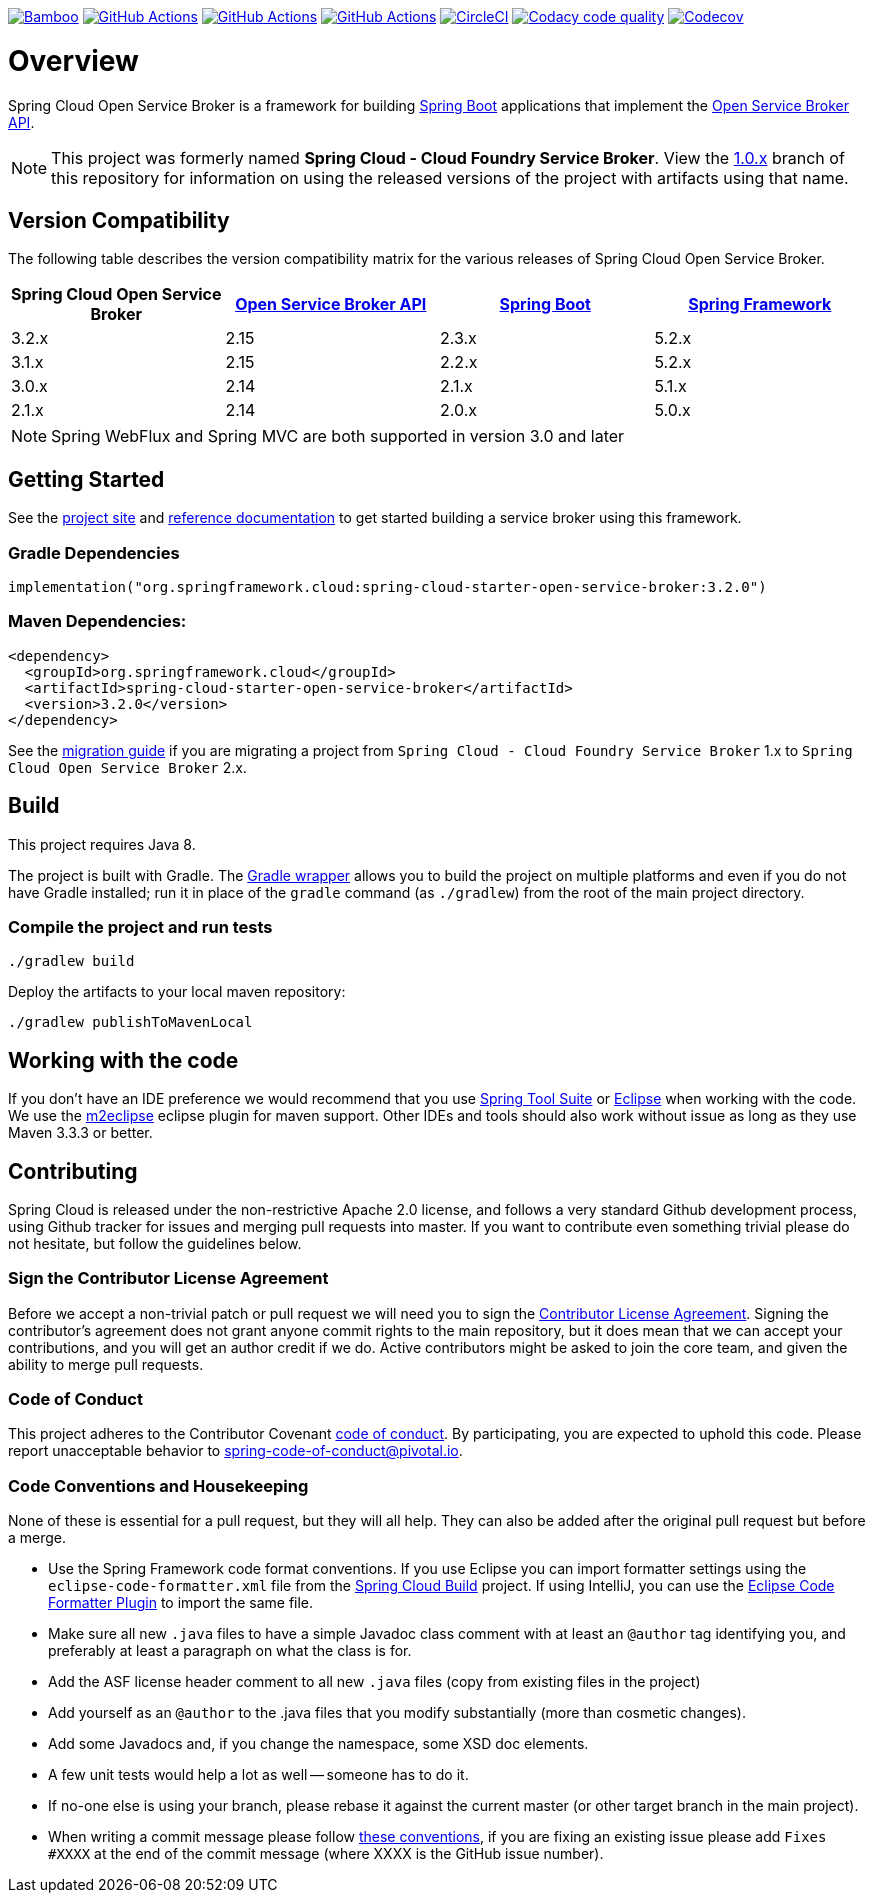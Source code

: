 image:https://build.spring.io/plugins/servlet/wittified/build-status/CLOUD-SCCFSB["Bamboo", link="https://build.spring.io/browse/CLOUD-SCCFSB"] image:https://github.com/spring-cloud/spring-cloud-open-service-broker/workflows/Java%208/badge.svg["GitHub Actions", link="https://github.com/spring-cloud/spring-cloud-open-service-broker/actions?query=workflow%3A%22Java+8%22"]
image:https://github.com/spring-cloud/spring-cloud-open-service-broker/workflows/Java%2011/badge.svg["GitHub Actions", link="https://github.com/spring-cloud/spring-cloud-open-service-broker/actions?query=workflow%3A%22Java+11%22"]
image:https://github.com/spring-cloud/spring-cloud-open-service-broker/workflows/Java%2014/badge.svg["GitHub Actions", link="https://github.com/spring-cloud/spring-cloud-open-service-broker/actions?query=workflow%3A%22Java+14%22"]
image:https://circleci.com/gh/spring-cloud/spring-cloud-open-service-broker.svg?style=svg["CircleCI", link="https://circleci.com/gh/spring-cloud/spring-cloud-open-service-broker"]
image:https://api.codacy.com/project/badge/Grade/6fb04712acd14a898ecf504d545d1400["Codacy code quality", link="https://www.codacy.com/app/scottfrederick/spring-cloud-open-service-broker?utm_source=github.com&amp;utm_medium=referral&amp;utm_content=spring-cloud/spring-cloud-open-service-broker&amp;utm_campaign=Badge_Grade"]
image:https://codecov.io/gh/spring-cloud/spring-cloud-open-service-broker/branch/master/graph/badge.svg["Codecov", link="https://codecov.io/gh/spring-cloud/spring-cloud-open-service-broker/branch/master"]

= Overview

Spring Cloud Open Service Broker is a framework for building https://projects.spring.io/spring-boot/[Spring Boot] applications that implement the https://www.openservicebrokerapi.org/[Open Service Broker API].

[NOTE]
This project was formerly named *Spring Cloud - Cloud Foundry Service Broker*. View the https://github.com/spring-cloud/spring-cloud-open-service-broker/tree/1.0.x[1.0.x] branch of this repository for information on using the released versions of the project with artifacts using that name.

== Version Compatibility

The following table describes the version compatibility matrix for the various releases of Spring Cloud Open Service Broker.

[%header,cols=4*]
|===
|Spring Cloud Open Service Broker |https://github.com/openservicebrokerapi/servicebroker[Open Service Broker API] |https://projects.spring.io/spring-boot/[Spring Boot] |https://projects.spring.io/spring-framework/[Spring Framework]
|3.2.x |2.15 |2.3.x |5.2.x
|3.1.x |2.15 |2.2.x |5.2.x
|3.0.x |2.14 |2.1.x |5.1.x
|2.1.x |2.14 |2.0.x |5.0.x
|===

[NOTE]
Spring WebFlux and Spring MVC are both supported in version 3.0 and later

== Getting Started

See the https://spring.io/projects/spring-cloud-open-service-broker/[project site] and https://docs.spring.io/spring-cloud-open-service-broker/docs/current/reference/html5/[reference documentation] to get started building a service broker using this framework.

=== Gradle Dependencies

```
implementation("org.springframework.cloud:spring-cloud-starter-open-service-broker:3.2.0")
```

=== Maven Dependencies:

```
<dependency>
  <groupId>org.springframework.cloud</groupId>
  <artifactId>spring-cloud-starter-open-service-broker</artifactId>
  <version>3.2.0</version>
</dependency>
```

See the https://github.com/spring-cloud/spring-cloud-open-service-broker/wiki/2.0-Migration-Guide[migration guide] if you are migrating a project from `Spring Cloud - Cloud Foundry Service Broker` 1.x to `Spring Cloud Open Service Broker` 2.x.

== Build

This project requires Java 8.

The project is built with Gradle. The https://docs.gradle.org/current/userguide/gradle_wrapper.html[Gradle wrapper] allows you to build the project on multiple platforms and even if you do not have Gradle installed; run it in place of the `gradle` command (as `./gradlew`) from the root of the main project directory.

=== Compile the project and run tests

    ./gradlew build

Deploy the artifacts to your local maven repository:

    ./gradlew publishToMavenLocal

== Working with the code
If you don't have an IDE preference we would recommend that you use
https://spring.io/tools[Spring Tool Suite] or
https://eclipse.org[Eclipse] when working with the code. We use the
https://eclipse.org/m2e/[m2eclipse] eclipse plugin for maven support. Other IDEs and tools
should also work without issue as long as they use Maven 3.3.3 or better.

== Contributing

Spring Cloud is released under the non-restrictive Apache 2.0 license,
and follows a very standard Github development process, using Github
tracker for issues and merging pull requests into master. If you want
to contribute even something trivial please do not hesitate, but
follow the guidelines below.

=== Sign the Contributor License Agreement
Before we accept a non-trivial patch or pull request we will need you to sign the
https://cla.pivotal.io/sign/spring[Contributor License Agreement].
Signing the contributor's agreement does not grant anyone commit rights to the main
repository, but it does mean that we can accept your contributions, and you will get an
author credit if we do.  Active contributors might be asked to join the core team, and
given the ability to merge pull requests.

=== Code of Conduct
This project adheres to the Contributor Covenant link:/CODE_OF_CONDUCT.adoc[code of
conduct]. By participating, you  are expected to uphold this code. Please report
unacceptable behavior to spring-code-of-conduct@pivotal.io.

=== Code Conventions and Housekeeping
None of these is essential for a pull request, but they will all help.  They can also be
added after the original pull request but before a merge.

* Use the Spring Framework code format conventions. If you use Eclipse
  you can import formatter settings using the
  `eclipse-code-formatter.xml` file from the
  https://raw.githubusercontent.com/spring-cloud/spring-cloud-build/master/spring-cloud-dependencies-parent/eclipse-code-formatter.xml[Spring
  Cloud Build] project. If using IntelliJ, you can use the
  https://plugins.jetbrains.com/plugin/6546[Eclipse Code Formatter
  Plugin] to import the same file.
* Make sure all new `.java` files to have a simple Javadoc class comment with at least an
  `@author` tag identifying you, and preferably at least a paragraph on what the class is
  for.
* Add the ASF license header comment to all new `.java` files (copy from existing files
  in the project)
* Add yourself as an `@author` to the .java files that you modify substantially (more
  than cosmetic changes).
* Add some Javadocs and, if you change the namespace, some XSD doc elements.
* A few unit tests would help a lot as well -- someone has to do it.
* If no-one else is using your branch, please rebase it against the current master (or
  other target branch in the main project).
* When writing a commit message please follow https://tbaggery.com/2008/04/19/a-note-about-git-commit-messages.html[these conventions],
  if you are fixing an existing issue please add `Fixes #XXXX` at the end of the commit
  message (where XXXX is the GitHub issue number).


